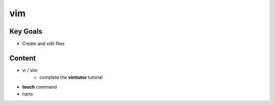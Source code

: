vim
++++

Key Goals
=========
* Create and edit files

Content
=======
* vi / vim
    * complete the **vimtutor** tutorial
* **touch** command
* nano


..
     Exercises
     touch:
     #. What happens if you 'touch' an exsisting file?
     vim:
     #. what is the difference between vi and vim?
     #. change the default number of spaces a single 'Tab' contains (8 spaces) to '4'.
        
